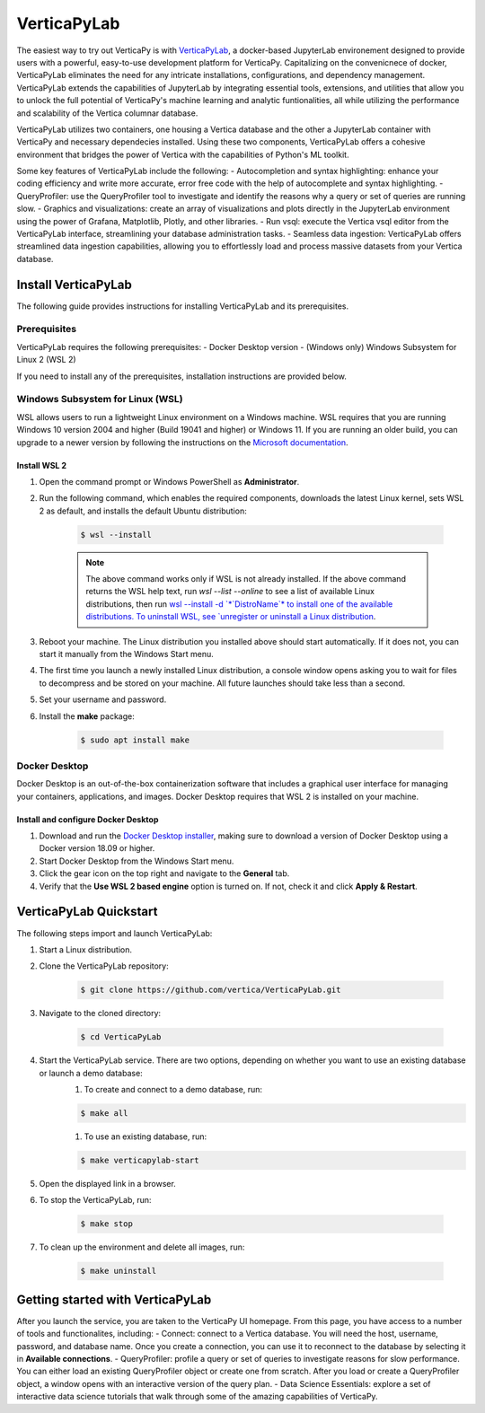 .. _verticapylab_gs:

=================
VerticaPyLab
=================

The easiest way to try out VerticaPy is with `VerticaPyLab <https://github.com/vertica/VerticaPyLab>`_, a docker-based 
JupyterLab environement designed to provide users with a powerful, easy-to-use development platform for VerticaPy. Capitalizing
on the convenicnece of docker, VerticaPyLab eliminates the need for any intricate installations, configurations, and dependency 
management. VerticaPyLab extends the capabilities of JupyterLab by integrating essential tools, extensions, and utilities that 
allow you to unlock the full potential of VerticaPy's machine learning and analytic funtionalities, all while utilizing the 
performance and scalability of the Vertica columnar database. 

VerticaPyLab utilizes two containers, one housing a Vertica database and the other a JupyterLab container with VerticaPy and 
necessary dependecies installed. Using these two components, VerticaPyLab offers a cohesive environment that bridges the power 
of Vertica with the capabilities of Python's ML toolkit.

Some key features of VerticaPyLab include the following:
- Autocompletion and syntax highlighting: enhance your coding efficiency and write more accurate, error free code with the 
help of autocomplete and syntax highlighting.
- QueryProfiler: use the QueryProfiler tool to investigate and identify the reasons why a query or set of queries are running slow.
- Graphics and visualizations: create an array of visualizations and plots directly in the JupyterLab environment 
using the power of Grafana, Matplotlib, Plotly, and other libraries.
- Run vsql: execute the Vertica vsql editor from the VerticaPyLab interface, streamlining your database administration tasks.
- Seamless data ingestion: VerticaPyLab offers streamlined data ingestion capabilities, allowing you to effortlessly load 
and process massive datasets from your Vertica database.

Install VerticaPyLab
=====================

The following guide provides instructions for installing VerticaPyLab and its prerequisites. 

Prerequisites
---------------

VerticaPyLab requires the following prerequisites:
- Docker Desktop version 
- (Windows only) Windows Subsystem for Linux  2 (WSL 2)

If you need to install any of the prerequisites, installation instructions are provided below. 

Windows Subsystem for Linux (WSL)
----------------------------------

WSL allows users to run a lightweight Linux environment on a Windows machine. WSL requires that you are running Windows 10 version 2004 and higher (Build 19041 and higher) or Windows 11. If you are running an older build, you can upgrade to a newer version by following the instructions on the `Microsoft documentation <https://docs.microsoft.com/en-us/windows/wsl/install-manual>`_.

Install WSL 2
~~~~~~~~~~~~~~

1. Open the command prompt or Windows PowerShell as **Administrator**.

2. Run the following command, which enables the required components, downloads the latest Linux kernel, sets WSL 2 as default, and installs the default Ubuntu distribution:
	
    .. code-block:: 
        
      $ wsl --install   


    .. note:: The above command works only if WSL is not already installed. If the above command returns the WSL help text, run `wsl --list --online` to see a list of available Linux distributions, then run `wsl --install -d `*`DistroName`*  to install one of the available distributions. To uninstall WSL, see `unregister or uninstall a Linux distribution <https://docs.microsoft.com/en-us/windows/wsl/basic-commands#unregister-or-uninstall-a-linux-distribution>`_.

3. Reboot your machine. The Linux distribution you installed above should start automatically. If it does not, you can start it manually from the Windows Start menu.

4. The first time you launch a newly installed Linux distribution, a console window opens asking you to wait for files to decompress and be stored on your machine. All future launches should take less than a second.

5. Set your username and password.
6. Install the **make** package:

    .. code-block::

      $ sudo apt install make


Docker Desktop
---------------

Docker Desktop is an out-of-the-box containerization software that includes a graphical user interface for managing your containers, applications, and images. Docker Desktop requires that WSL 2 is installed on your machine.

Install and configure Docker Desktop
~~~~~~~~~~~~~~~~~~~~~~~~~~~~~~~~~~~~

1. Download and run the `Docker Desktop installer <https://docs.docker.com/desktop/windows/install/>`_, making sure to download a version of Docker Desktop using a Docker version 18.09 or higher. 
2. Start Docker Desktop from the Windows Start menu.
3. Click the gear icon on the top right and navigate to the **General** tab.
4. Verify that the **Use WSL 2 based engine** option is turned on. If not, check it and click **Apply & Restart**.

VerticaPyLab Quickstart
========================

The following steps import and launch VerticaPyLab:

1. Start a Linux distribution.
2. Clone the VerticaPyLab repository:

    .. code-block::

      $ git clone https://github.com/vertica/VerticaPyLab.git

3. Navigate to the cloned directory:

    .. code-block::
        
      $ cd VerticaPyLab

4.  Start the VerticaPyLab service. There are two options, depending on whether you want to use an existing database or launch a demo database:
	1. To create and connect to a demo database, run:
	
        .. code-block::
            
          $ make all

	1. To use an existing database, run:

        .. code-block::
            
          $ make verticapylab-start

5. Open the displayed link in a browser.
6. To stop the VerticaPyLab, run:

    .. code-block::
        
      $ make stop

7. To clean up the environment and delete all images, run:

    .. code-block::
        
      $ make uninstall

Getting started with VerticaPyLab
===================================

After you launch the service, you are taken to the VerticaPy UI homepage. From this page, you have access to a number of tools
and functionalites, including:
- Connect: connect to a Vertica database. You will need the host, username, password, and database name. Once you create a 
connection, you can use it to reconnect to the database by selecting it in **Available connections**.
- QueryProfiler: profile a query or set of queries to investigate reasons for slow performance. You can either load
an existing QueryProfiler object or create one from scratch. After you load or create a QueryProfiler object, a window 
opens with an interactive version of the query plan. 
- Data Science Essentials: explore a set of interactive data science tutorials that walk through some of the amazing capabilities
of VerticaPy.
